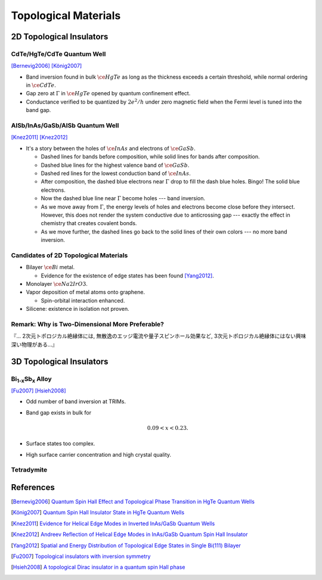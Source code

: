 Topological Materials
==============================

.. rst-class:: text-right text-muted

    『遠いのは、距離じゃなくて次元なんだよ。』

    『三次元ってのはな、もっと面倒くさいんだよ。』

2D Topological Insulators
-------------------------

CdTe/HgTe/CdTe Quantum Well
^^^^^^^^^^^^^^^^^^^^^^^^^^^^

.. image:: https://badgen.net/badge/Type/ℤ%2F2/purple
.. image:: https://badgen.net/badge/Dimension/2D/orange
.. image:: https://badgen.net/badge/Gap/10mV/red
.. image:: https://badgen.net/badge/Temperature/0.1K/red

[Bernevig2006]_
[König2007]_

* Band inversion found in bulk :math:`\ce{HgTe}` as long as the thickness exceeds a certain threshold, while normal ordering in :math:`\ce{CdTe}`.
* Gap zero at :math:`\Gamma` in :math:`\ce{HgTe}` opened by quantum confinement effect.
* Conductance verified to be quantized by :math:`2e^2/h` under zero magnetic field when the Fermi level is tuned into the band gap.

AlSb/InAs/GaSb/AlSb Quantum Well
^^^^^^^^^^^^^^^^^^^^^^^^^^^^^^^^

.. image:: https://badgen.net/badge/Type/ℤ%2F2/purple
.. image:: https://badgen.net/badge/Dimension/2D/orange
.. image:: https://badgen.net/badge/Gap/4mV/red
.. image:: https://badgen.net/badge/Temperature/4K/orange

[Knez2011]_
[Knez2012]_

.. rst-class:: block-center max-w100

    .. image:: https://ars.els-cdn.com/content/image/1-s2.0-S0022024816307904-gr1.jpg

.. rst-class:: text-center

    From `InAs/GaSb/AlSb composite quantum well structure preparation with help of reflectance anisotropy spectroscopy <https://www.sciencedirect.com/science/article/pii/S0022024816307904>`_

* It's a story between the holes of :math:`\ce{InAs}` and electrons of :math:`\ce{GaSb}`.

  * Dashed lines for bands before composition, while solid lines for bands after composition.
  * Dashed blue lines for the highest valence band of :math:`\ce{GaSb}`.
  * Dashed red lines for the lowest conduction band of :math:`\ce{InAs}`.
  * After composition, the dashed blue electrons near :math:`\Gamma` drop to fill the dash blue holes. Bingo! The solid blue electrons.
  * Now the dashed blue line near :math:`\Gamma` become holes --- band inversion.
  * As we move away from :math:`\Gamma`, the energy levels of holes and electrons become close before they intersect. However, this does not render the system conductive due to anticrossing gap --- exactly the effect in chemistry that creates covalent bonds.
  * As we move further, the dashed lines go back to the solid lines of their own colors --- no more band inversion.

Candidates of 2D Topological Materials
^^^^^^^^^^^^^^^^^^^^^^^^^^^^^^^^^^^^^^^^

* Bilayer :math:`\ce{Bi}` metal.
  
  * Evidence for the existence of edge states has been found [Yang2012]_.
* Monolayer :math:`\ce{Na2IrO3}`.
* Vapor deposition of metal atoms onto graphene.
  
  * Spin-orbital interaction enhanced.
* Silicene: existence in isolation not proven.

Remark: Why is Two-Dimensional More Preferable?
^^^^^^^^^^^^^^^^^^^^^^^^^^^^^^^^^^^^^^^^^^^^^^^^

| 『... 2次元トポロジカル絶縁体には, 無散逸のエッジ電流や量子スピンホール効果など, 3次元トポロジカル絶縁体にはない興味深い物理がある...』

3D Topological Insulators
-----------------------------

Bi\ :subscript:`1-x`\ Sb\ :subscript:`x` Alloy
^^^^^^^^^^^^^^^^^^^^^^^^^^^^^^^^^^^^^^^^^^^^^^^^^^

.. image:: https://badgen.net/badge/Type/ℤ%2F2(1;111)/purple
.. image:: https://badgen.net/badge/Dimension/3D/cyan
.. image:: https://badgen.net/badge/Gap/30mV/orange
.. image:: https://badgen.net/badge/Temperature/>4K/orange

[Fu2007]_ [Hsieh2008]_

* Odd number of band inversion at TRIMs.
* Band gap exists in bulk for
  
  .. math::
      0.09 < x < 0.23.
* Surface states too complex.
* High surface carrier concentration and high crystal quality.

Tetradymite
^^^^^^^^^^^^^^^^^^^^^^^^^^^^^^^^^^^^^^^^^^

References
-------------

.. [Bernevig2006] `Quantum Spin Hall Effect and Topological Phase Transition in HgTe Quantum Wells <https://www.science.org/doi/abs/10.1126/science.1133734>`_
.. [König2007] `Quantum Spin Hall Insulator State in HgTe Quantum Wells <https://www.science.org/doi/abs/10.1126/science.1148047>`_
.. [Knez2011] `Evidence for Helical Edge Modes in Inverted InAs/GaSb Quantum Wells <https://journals.aps.org/prl/abstract/10.1103/PhysRevLett.107.136603>`_
.. [Knez2012] `Andreev Reflection of Helical Edge Modes in InAs/GaSb Quantum Spin Hall Insulator <https://journals.aps.org/prl/abstract/10.1103/PhysRevLett.109.186603>`_
.. [Yang2012] `Spatial and Energy Distribution of Topological Edge States in Single Bi(111) Bilayer <https://journals.aps.org/prl/abstract/10.1103/PhysRevLett.109.016801>`_
.. [Fu2007] `Topological insulators with inversion symmetry <https://journals.aps.org/prb/abstract/10.1103/PhysRevB.76.045302>`_
.. [Hsieh2008] `A topological Dirac insulator in a quantum spin Hall phase <https://www.nature.com/articles/nature06843>`_